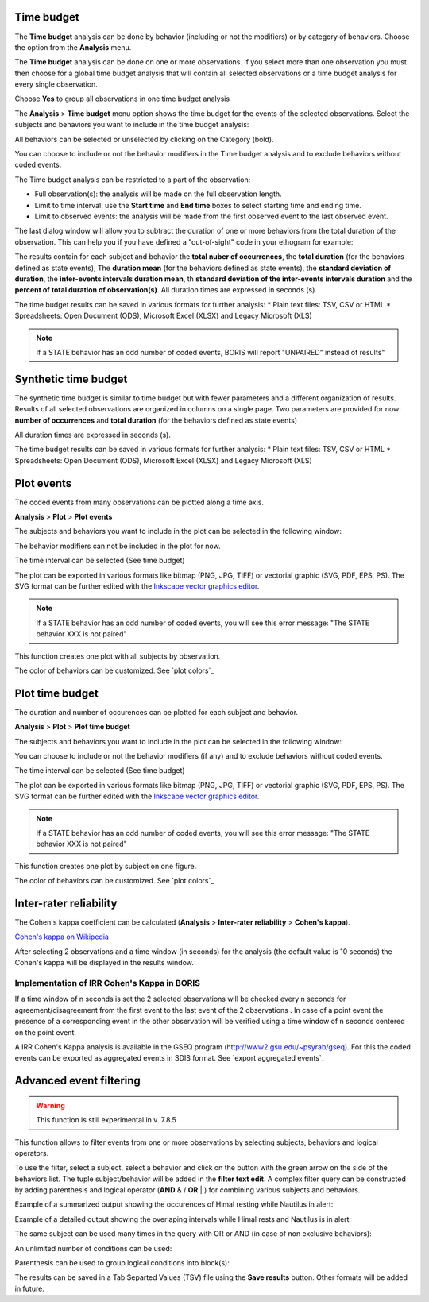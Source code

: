 .. Analysis





Time budget
--------------------------------------------------------------------------------------------------------------------------------------------

The **Time budget** analysis can be done by behavior (including or not the modifiers) or by category of behaviors.
Choose the option from the **Analysis** menu.

The **Time budget** analysis can be done on one or more observations. If you select more than one observation you must then
choose for a global time budget analysis that will contain all selected observations or a time budget analysis for every single observation.

.. image:: images/time_budget_group_observations.png
   :alt: Group observations
   :width: 30%

Choose **Yes** to group all observations in one time budget analysis


The **Analysis** > **Time budget** menu option shows the time budget for the events of the selected observations.
Select the subjects and behaviors you want to include in the time budget analysis:

.. image:: images/time_budget_parameters2.png
   :alt: Select subject and behaviors for time budget analysis
   :width: 50%


All behaviors can be selected or unselected by clicking on the Category (bold).

You can choose to include or not the behavior modifiers in the Time budget analysis and to exclude behaviors without coded events.

The Time budget analysis can be restricted to a part of the observation:

* Full observation(s): the analysis will be made on the full observation length.
* Limit to time interval: use the **Start time** and **End time** boxes to select starting time and ending time.
* Limit to observed events: the analysis will be made from the first observed event to the last observed event.


The last dialog window will allow you to subtract the duration of one or more behaviors from the total duration of the observation.
This can help you if you have defined a "out-of-sight" code in your ethogram for example:


.. image:: images/subtract_behavior.png
   :alt: subtract behavior from the total duration
   :width: 50%


The results contain for each subject and behavior the **total nuber of occurrences**, the **total duration**
(for the behaviors defined as state events),
The **duration mean** (for the behaviors defined as state events), the **standard deviation of duration**,
the **inter-events intervals duration mean**,
th **standard deviation of the inter-events intervals duration** and the **percent of total duration of observation(s)**.
All duration times are expressed in seconds (s).

.. image:: images/time_budget.png
   :alt: Results of the time budget analysis
   :width: 100%



The time budget results can be saved in various formats for further analysis:
* Plain text files: TSV, CSV or HTML
* Spreadsheets: Open Document (ODS), Microsoft Excel (XLSX) and Legacy Microsoft (XLS)


.. note:: If a STATE behavior has an odd number of coded events, BORIS will report "UNPAIRED" instead of results"








Synthetic time budget
--------------------------------------------------------------------------------------------------------------------------------------------

The synthetic time budget is similar to time budget but with fewer parameters and a different organization of results.
Results of all selected observations are organized in columns on a single page.
Two parameters are provided for now: **number of occurrences** and **total duration** (for the behaviors defined as state events)


.. image:: images/synthetic_time_budget.png
   :alt: Results of the time budget analysis
   :width: 100%



All duration times are expressed in seconds (s).

The time budget results can be saved in various formats for further analysis:
* Plain text files: TSV, CSV or HTML
* Spreadsheets: Open Document (ODS), Microsoft Excel (XLSX) and Legacy Microsoft (XLS)





Plot events
--------------------------------------------------------------------------------------------------------------------------------------------


The coded events from many observations can be plotted along a time axis.

**Analysis** > **Plot** > **Plot events**


The subjects and behaviors you want to include in the plot can be selected in the following window:

.. image:: images/time_budget_parameters2.png
   :alt: Time budget
   :width: 60%

The behavior modifiers can not be included in the plot for now.

The time interval can be selected (See time budget)


The plot can be exported in various formats like bitmap (PNG, JPG, TIFF) or vectorial graphic
(SVG, PDF, EPS, PS). The SVG format can be further edited with the `Inkscape vector graphics editor <https://inkscape.org>`_.


.. note:: If a STATE behavior has an odd number of coded events, you will see this error message: "The STATE behavior XXX is not paired"


This function creates one plot with all subjects by observation.


The color of behaviors can be customized. See `plot colors`_

.. image:: images/plot_time_budget_durations.png
   :alt: plot time budget (durations)
   :width: 100%



.. image:: images/plot_time_budget_number_of_occurences.png
   :alt: plot time budget (number of occurences)
   :width: 100%




Plot time budget
--------------------------------------------------------------------------------------------------------------------------------------------


The duration and number of occurences can be plotted for each subject and behavior.

**Analysis** > **Plot** > **Plot time budget**


The subjects and behaviors you want to include in the plot can be selected in the following window:

.. image:: images/time_budget_parameters2.png
   :alt: Time budget
   :width: 60%

You can choose to include or not the behavior modifiers (if any) and to exclude behaviors without coded events.

The time interval can be selected (See time budget)


The plot can be exported in various formats like bitmap (PNG, JPG, TIFF) or vectorial graphic
(SVG, PDF, EPS, PS). The SVG format can be further edited with the `Inkscape vector graphics editor <https://inkscape.org>`_.


.. note:: If a STATE behavior has an odd number of coded events, you will see this error message: "The STATE behavior XXX is not paired"


This function creates one plot by subject on one figure.


The color of behaviors can be customized. See `plot colors`_

.. image:: images/plot_events.png
   :alt: plot events
   :width: 100%











Inter-rater reliability
--------------------------------------------------------------------------------------------------------------------------------------------

The Cohen's kappa coefficient can be calculated (**Analysis** > **Inter-rater reliability** > **Cohen's kappa**).

`Cohen's kappa on Wikipedia <https://en.wikipedia.org/wiki/Cohen%27s_kappa>`_

After selecting 2 observations and a time window (in seconds) for the analysis (the default value is 10 seconds)
the Cohen's kappa will be displayed in the results window.

.. image:: images/irr1.png
   :alt: time window
   :width: 30%


Implementation of IRR Cohen's Kappa in BORIS
............................................................................................................................................

If a time window of n seconds is set the 2 selected observations will be checked every n seconds for agreement/disagreement
from the first event to the last event of the 2 observations .
In case of a point event the presence of a corresponding event in the other observation will be verified using a time window of n seconds
centered on the point event.


A IRR Cohen's Kappa analysis is available in the GSEQ program (`<http://www2.gsu.edu/~psyrab/gseq>`_).
For this the coded events can be exported as aggregated events in SDIS format. See `export aggregated events`_








Advanced event filtering
--------------------------------------------------------------------------------------------------------------------------------------------

.. warning:: This function is still experimental in v. 7.8.5



This function allows to filter events from one or more observations by selecting subjects, behaviors and logical operators.

To use the filter, select a subject, select a behavior and click on the button with the green arrow on the side of the behaviors list.
The tuple subject/behavior will be added in the **filter text edit**.
A complex filter query can be constructed by adding parenthesis and logical operator (**AND** & / **OR** | )
for combining various subjects and behaviors.


Example of a summarized output showing the occurences of Himal resting while Nautilus in alert:

.. image:: images/advanced_filter_summary.png
   :alt: Advanced event filter summary
   :width: 80%


Example of a detailed output showing the overlaping intervals while Himal rests and Nautilus is in alert:


.. image:: images/advanced_filter_details.png
   :alt: Advanced event filter details
   :width: 80%


The same subject can be used many times in the query with OR or AND (in case of non exclusive behaviors):

.. image:: images/advanced_filter_example0.png
   :alt: Advanced event filter with 4 conditions
   :width: 80%



An unlimited number of conditions can be used:

.. image:: images/advanced_filter_example1.png
   :alt: Advanced event filter with 4 conditions
   :width: 80%


Parenthesis can be used to group logical conditions into block(s):



.. image:: images/advanced_filter_example2.png
   :alt: Advanced event filter with parenthesis
   :width: 80%

The results can be saved in a Tab Separted Values (TSV) file using the **Save results** button.
Other formats will be added in future.
